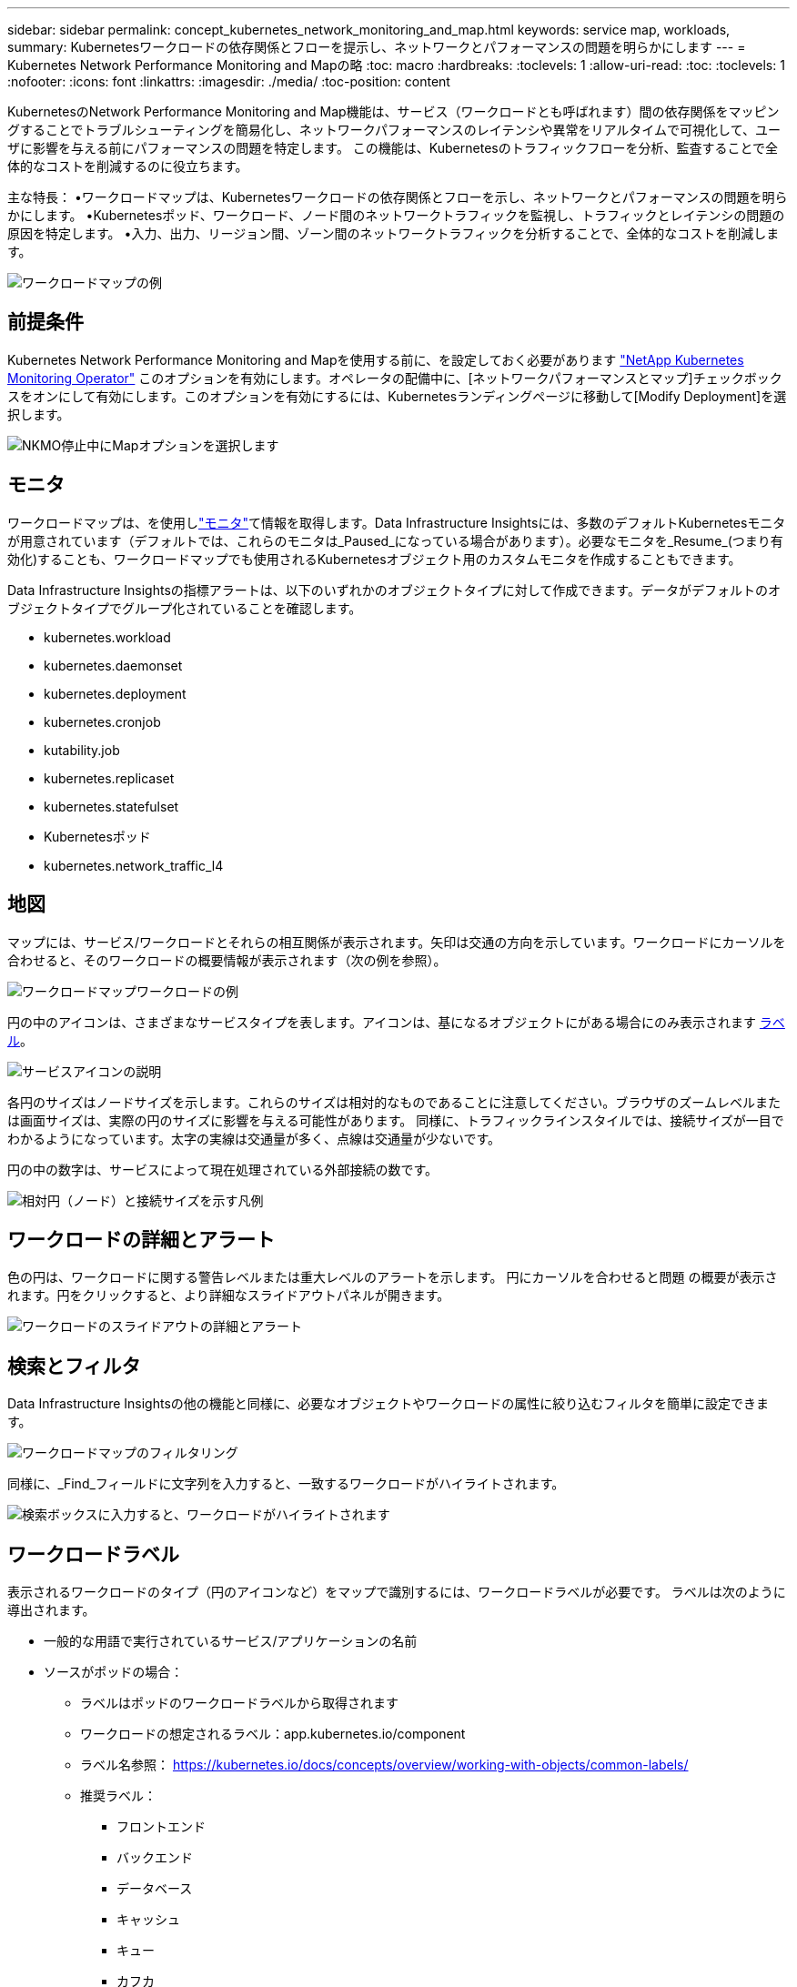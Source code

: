---
sidebar: sidebar 
permalink: concept_kubernetes_network_monitoring_and_map.html 
keywords: service map, workloads, 
summary: Kubernetesワークロードの依存関係とフローを提示し、ネットワークとパフォーマンスの問題を明らかにします 
---
= Kubernetes Network Performance Monitoring and Mapの略
:toc: macro
:hardbreaks:
:toclevels: 1
:allow-uri-read: 
:toc: 
:toclevels: 1
:nofooter: 
:icons: font
:linkattrs: 
:imagesdir: ./media/
:toc-position: content


[role="lead"]
KubernetesのNetwork Performance Monitoring and Map機能は、サービス（ワークロードとも呼ばれます）間の依存関係をマッピングすることでトラブルシューティングを簡易化し、ネットワークパフォーマンスのレイテンシや異常をリアルタイムで可視化して、ユーザに影響を与える前にパフォーマンスの問題を特定します。
この機能は、Kubernetesのトラフィックフローを分析、監査することで全体的なコストを削減するのに役立ちます。

主な特長：
•ワークロードマップは、Kubernetesワークロードの依存関係とフローを示し、ネットワークとパフォーマンスの問題を明らかにします。
•Kubernetesポッド、ワークロード、ノード間のネットワークトラフィックを監視し、トラフィックとレイテンシの問題の原因を特定します。
•入力、出力、リージョン間、ゾーン間のネットワークトラフィックを分析することで、全体的なコストを削減します。

image:workload-map-animated.gif["ワークロードマップの例"]



== 前提条件

Kubernetes Network Performance Monitoring and Mapを使用する前に、を設定しておく必要があります link:task_config_telegraf_agent_k8s.html["NetApp Kubernetes Monitoring Operator"] このオプションを有効にします。オペレータの配備中に、[ネットワークパフォーマンスとマップ]チェックボックスをオンにして有効にします。このオプションを有効にするには、Kubernetesランディングページに移動して[Modify Deployment]を選択します。

image:ServiceMap_NKMO_Deployment_Options.png["NKMO停止中にMapオプションを選択します"]



== モニタ

ワークロードマップは、を使用しlink:task_create_monitor.html["モニタ"]て情報を取得します。Data Infrastructure Insightsには、多数のデフォルトKubernetesモニタが用意されています（デフォルトでは、これらのモニタは_Paused_になっている場合があります）。必要なモニタを_Resume_(つまり有効化)することも、ワークロードマップでも使用されるKubernetesオブジェクト用のカスタムモニタを作成することもできます。

Data Infrastructure Insightsの指標アラートは、以下のいずれかのオブジェクトタイプに対して作成できます。データがデフォルトのオブジェクトタイプでグループ化されていることを確認します。

* kubernetes.workload
* kubernetes.daemonset
* kubernetes.deployment
* kubernetes.cronjob
* kutability.job
* kubernetes.replicaset
* kubernetes.statefulset
* Kubernetesポッド
* kubernetes.network_traffic_l4




== 地図

マップには、サービス/ワークロードとそれらの相互関係が表示されます。矢印は交通の方向を示しています。ワークロードにカーソルを合わせると、そのワークロードの概要情報が表示されます（次の例を参照）。

image:ServiceMap_Simple_Example.png["ワークロードマップワークロードの例"]

円の中のアイコンは、さまざまなサービスタイプを表します。アイコンは、基になるオブジェクトにがある場合にのみ表示されます <<workload-labels,ラベル>>。

image:ServiceMap_Icons.png["サービスアイコンの説明"]

各円のサイズはノードサイズを示します。これらのサイズは相対的なものであることに注意してください。ブラウザのズームレベルまたは画面サイズは、実際の円のサイズに影響を与える可能性があります。  同様に、トラフィックラインスタイルでは、接続サイズが一目でわかるようになっています。太字の実線は交通量が多く、点線は交通量が少ないです。

円の中の数字は、サービスによって現在処理されている外部接続の数です。

image:ServiceMap_Node_and_Connection_Legend.png["相対円（ノード）と接続サイズを示す凡例"]



== ワークロードの詳細とアラート

色の円は、ワークロードに関する警告レベルまたは重大レベルのアラートを示します。  円にカーソルを合わせると問題 の概要が表示されます。円をクリックすると、より詳細なスライドアウトパネルが開きます。

image:Workload_Map_Slideout_with_Alert.png["ワークロードのスライドアウトの詳細とアラート"]



== 検索とフィルタ

Data Infrastructure Insightsの他の機能と同様に、必要なオブジェクトやワークロードの属性に絞り込むフィルタを簡単に設定できます。

image:Workload_Map_Filtering.png["ワークロードマップのフィルタリング"]

同様に、_Find_フィールドに文字列を入力すると、一致するワークロードがハイライトされます。

image:Workload_Map_Find_Highlighting.png["検索ボックスに入力すると、ワークロードがハイライトされます"]



== ワークロードラベル

表示されるワークロードのタイプ（円のアイコンなど）をマップで識別するには、ワークロードラベルが必要です。  ラベルは次のように導出されます。

* 一般的な用語で実行されているサービス/アプリケーションの名前
* ソースがポッドの場合：
+
** ラベルはポッドのワークロードラベルから取得されます
** ワークロードの想定されるラベル：app.kubernetes.io/component
** ラベル名参照： https://kubernetes.io/docs/concepts/overview/working-with-objects/common-labels/[]
** 推奨ラベル：
+
*** フロントエンド
*** バックエンド
*** データベース
*** キャッシュ
*** キュー
*** カフカ




* ソースがKubernetesクラスタの外部にある場合は、次の手順を実行します。
+
** Data Infrastructure Insightsは、DNS解決名を解析してサービスタイプを抽出しようとします。
+
たとえば、DNS解決名が_s3.eu-north-1.amazonaws.comの場合、解決された名前はサービスタイプとしてget_s3_に解析されます。







== 深海に潜る

ワークロードを右クリックすると、さらに詳しく調べるための追加のオプションが表示されます。たとえば、ここからズームインして、そのワークロードの接続を表示できます。

image:Workload_Map_Zoom_Into_Connections.png["ワークロードマップ[Zoom]を右クリックすると、ワークロードの接続が表示されます"]

または、詳細スライドアウトパネルを開いて、_Summary_、_Network_、または_Pod & Storage_タブを直接表示することもできます。

image:Workload_Map_Detail_Network_Slideout.png["詳細スライドアウトネットワークタブの例"]

最後に、[_Go to Asset Page_]を選択すると、ワークロードの詳細なアセットランディングページが開きます。

image:Workload_Map_Asset_Page.png["ワークロードアセットページ"]
